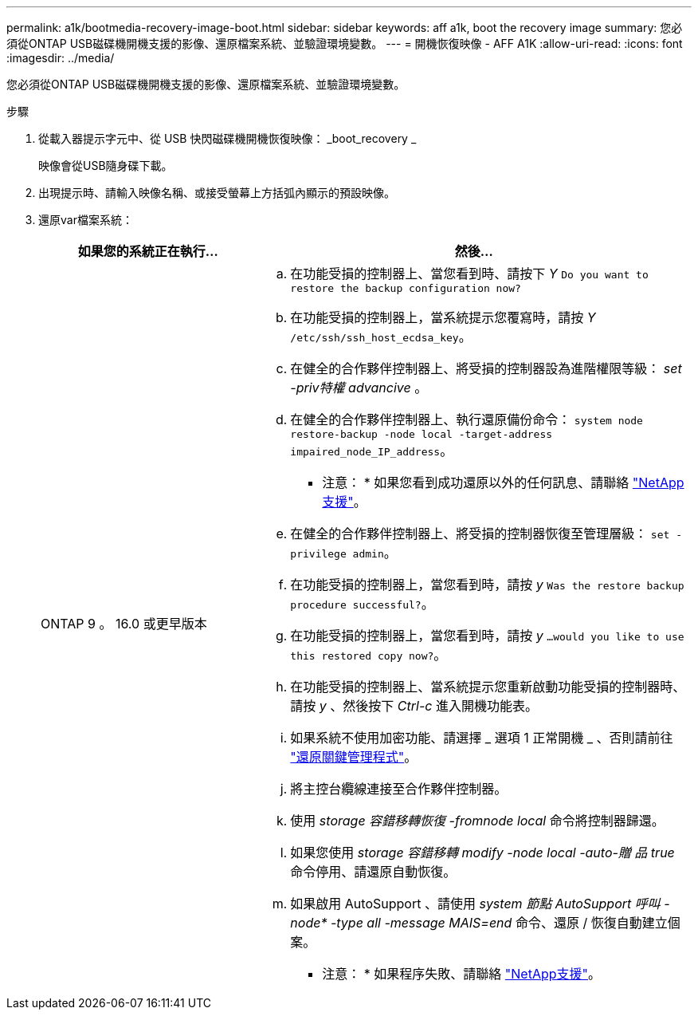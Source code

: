 ---
permalink: a1k/bootmedia-recovery-image-boot.html 
sidebar: sidebar 
keywords: aff a1k, boot the recovery image 
summary: 您必須從ONTAP USB磁碟機開機支援的影像、還原檔案系統、並驗證環境變數。 
---
= 開機恢復映像 - AFF A1K
:allow-uri-read: 
:icons: font
:imagesdir: ../media/


[role="lead"]
您必須從ONTAP USB磁碟機開機支援的影像、還原檔案系統、並驗證環境變數。

.步驟
. 從載入器提示字元中、從 USB 快閃磁碟機開機恢復映像： _boot_recovery _
+
映像會從USB隨身碟下載。

. 出現提示時、請輸入映像名稱、或接受螢幕上方括弧內顯示的預設映像。
. 還原var檔案系統：
+
[cols="1,2"]
|===
| 如果您的系統正在執行... | 然後... 


 a| 
ONTAP 9 。 16.0 或更早版本
 a| 
.. 在功能受損的控制器上、當您看到時、請按下 _Y_ `Do you want to restore the backup configuration now?`
.. 在功能受損的控制器上，當系統提示您覆寫時，請按 _Y_ `/etc/ssh/ssh_host_ecdsa_key`。
.. 在健全的合作夥伴控制器上、將受損的控制器設為進階權限等級： _set -priv特權 advancive_ 。
.. 在健全的合作夥伴控制器上、執行還原備份命令： `system node restore-backup -node local -target-address impaired_node_IP_address`。
+
* 注意： * 如果您看到成功還原以外的任何訊息、請聯絡 https://support.netapp.com["NetApp支援"]。

.. 在健全的合作夥伴控制器上、將受損的控制器恢復至管理層級： `set -privilege admin`。
.. 在功能受損的控制器上，當您看到時，請按 _y_ `Was the restore backup procedure successful?`。
.. 在功能受損的控制器上，當您看到時，請按 _y_ `...would you like to use this restored copy now?`。
.. 在功能受損的控制器上、當系統提示您重新啟動功能受損的控制器時、請按 _y_ 、然後按下 _Ctrl-c_ 進入開機功能表。
.. 如果系統不使用加密功能、請選擇 _ 選項 1 正常開機 _ 、否則請前往 link:bootmedia-encryption-restore.html["還原關鍵管理程式"]。
.. 將主控台纜線連接至合作夥伴控制器。
.. 使用 _storage 容錯移轉恢復 -fromnode local_ 命令將控制器歸還。
.. 如果您使用 _storage 容錯移轉 modify -node local -auto-贈 品 true_ 命令停用、請還原自動恢復。
.. 如果啟用 AutoSupport 、請使用 _system 節點 AutoSupport 呼叫 -node* -type all -message MAIS=end_ 命令、還原 / 恢復自動建立個案。
+
* 注意： * 如果程序失敗、請聯絡 https://support.netapp.com["NetApp支援"]。



|===

